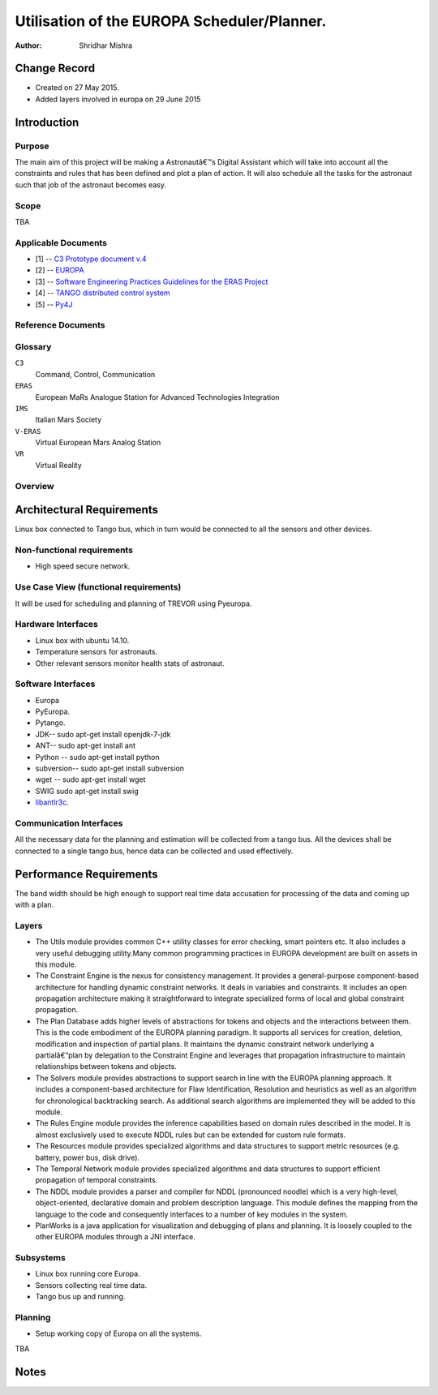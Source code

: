 =========================================================
Utilisation of the EUROPA Scheduler/Planner.
=========================================================

:Author: Shridhar Mishra


Change Record
=============

.. If the changelog is saved on an external file (e.g. in servers/sname/
   NEWS),
   it can be included here by using (dedent to make it work):

- Created on 27 May 2015.
- Added layers involved in europa on 29 June 2015

Introduction
============

Purpose
-------
The main aim of this project will be making a  Astronautâ€™s Digital
Assistant which will take into account all the constraints and rules
that has been defined and plot a plan of action. It will also
schedule all the tasks for the astronaut such that job of the
astronaut becomes easy.

Scope
-----

TBA

Applicable Documents
--------------------

- [1] -- `C3 Prototype document v.4`_
- [2] -- `EUROPA`_
- [3] -- `Software Engineering Practices Guidelines for the ERAS Project`_
- [4] -- `TANGO distributed control system`_
- [5] -- `Py4J`_


.. _`C3 Prototype document v.4`: http://www.erasproject.org/
                                  index.php?option=com_joomdoc&view=
                                  documents&path=C3+Subsystem/ERAS-
                                  C3Prototype_v4.pdf&Itemid=148
.. _`EUROPA`: http://code.google.com/p/europa-pso/
.. _`Software Engineering Practices Guidelines for the ERAS Project`:
     https://eras.readthedocs.org/en/latest/doc/guidelines.html
.. _`TANGO distributed control system`: http://www.tango-controls.org/
.. _`Py4J`: http://py4j.sourceforge.net/

Reference Documents
-------------------

Glossary
--------

.. To create a glossary use the following code (dedent it to make
   it work):

  .. glossary::


``C3``
    Command, Control, Communication

``ERAS``
    European MaRs Analogue Station for Advanced Technologies Integration

``IMS``
    Italian Mars Society

``V-ERAS``
    Virtual European Mars Analog Station

``VR``
    Virtual Reality


.. Use the main :ref:`glossary` for general terms, and :term:`Term` to
   link
   to the glossary entries.


Overview
--------

.. Make an overview in which you describe the rest of this document the
   and which chapter is primarily of interest for which reader.


Architectural Requirements
==========================

Linux box connected to Tango bus, which in turn would be connected to
all the sensors and other devices.

.. This section describes the requirements which are important for
   developing the software architecture.

Non-functional requirements
---------------------------

- High speed secure network.

Use Case View (functional requirements)
---------------------------------------

It will be used for scheduling and planning of TREVOR using Pyeuropa.



Hardware Interfaces
-------------------

- Linux box with ubuntu 14.10.
- Temperature sensors  for astronauts.
- Other relevant sensors monitor health stats of astronaut.


Software Interfaces
-------------------
- Europa
- PyEuropa.
- Pytango.
- JDK-- sudo apt-get install openjdk-7-jdk
- ANT-- sudo apt-get install ant
- Python -- sudo apt-get install python
- subversion-- sudo apt-get install subversion
- wget -- sudo apt-get install wget
- SWIG sudo apt-get install swig
- `libantlr3c <https://code.google.com/p/europa-pso/wiki/BuildingEuropa#Install>`_.

Communication Interfaces
------------------------

All the necessary data for the planning and estimation will be collected
from a tango bus.
All the devices shall be connected to a single tango bus, hence data can
be collected and used effectively.

Performance Requirements
========================

The band width should be high enough to support real time data
accusation for processing of the data and coming up with a plan.

Layers
------

.. image:: europa_layers.gif

- The Utils module provides common C++ utility classes for error
  checking, smart pointers etc. It also includes a very useful
  debugging  utility.Many common programming practices in EUROPA
  development are built on assets in this module.
- The Constraint Engine is the nexus for consistency management. It
  provides a general-purpose component-based architecture for handling
  dynamic constraint networks. It deals in variables and constraints.
  It includes an open propagation architecture making it straightforward
  to integrate specialized forms of local and global constraint
  propagation.
- The Plan Database adds higher levels of abstractions for tokens and
  objects and the interactions between them. This is the code embodiment
  of the EUROPA planning paradigm. It supports all services for creation,
  deletion, modification and inspection of partial plans. It maintains
  the dynamic constraint network underlying a partialâ€“plan by delegation
  to the Constraint Engine and leverages that propagation infrastructure
  to maintain relationships between tokens and objects.
- The Solvers module provides abstractions to support search in line
  with the EUROPA planning approach. It includes a component-based
  architecture for Flaw Identification, Resolution and heuristics as
  well as an algorithm for chronological backtracking search. As
  additional search algorithms are implemented they will be added
  to this module.
- The Rules Engine module provides the inference capabilities based on
  domain rules described in the model. It is almost exclusively used to
  execute NDDL rules but can be extended for custom rule formats.
- The Resources module provides specialized algorithms and data
  structures to support metric resources (e.g. battery, power bus,
  disk drive).
- The Temporal Network module provides specialized algorithms and data
  structures to support efficient propagation of temporal constraints.
- The NDDL module provides a parser and compiler for NDDL (pronounced
  noodle) which is a very high-level, object-oriented, declarative
  domain and problem description language. This module defines the
  mapping from the language to the code and consequently interfaces to
  a number of key modules in the system.
- PlanWorks is a java application for visualization and debugging of
  plans and planning. It is loosely coupled to the other EUROPA modules
  through a JNI interface.


Subsystems
----------
- Linux box running core Europa.
- Sensors collecting real time data.
- Tango bus up and running.

Planning
--------

- Setup working copy of Europa on all the systems.

TBA

Notes
=====

.. notes can be handled automatically by Sphinx
